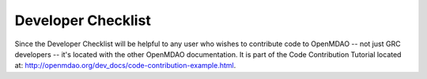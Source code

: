 Developer Checklist
===================

Since the Developer Checklist will be helpful to any user who wishes to contribute code to
OpenMDAO -- not just GRC developers -- it's located with the other OpenMDAO
documentation. It is part of the Code Contribution Tutorial located at: http://openmdao.org/dev_docs/code-contribution-example.html.


